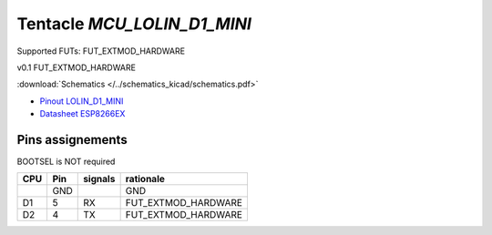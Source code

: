 Tentacle `MCU_LOLIN_D1_MINI`
============================

Supported FUTs: FUT_EXTMOD_HARDWARE

v0.1 FUT_EXTMOD_HARDWARE

:download:`Schematics </../schematics_kicad/schematics.pdf>`

* `Pinout LOLIN_D1_MINI <https://www.wemos.cc/en/latest/_images/d1_mini_v4.0.0_5_16x9.png>`_
* `Datasheet ESP8266EX <https://www.espressif.com/sites/default/files/documentation/0a-esp8266ex_datasheet_en.pdf>`_

Pins assignements
-----------------



BOOTSEL is NOT required

====  =======  ========  ===================
CPU   Pin      signals   rationale
====  =======  ========  ===================
\     GND                GND
D1    5        RX        FUT_EXTMOD_HARDWARE
D2    4        TX        FUT_EXTMOD_HARDWARE
====  =======  ========  ===================

